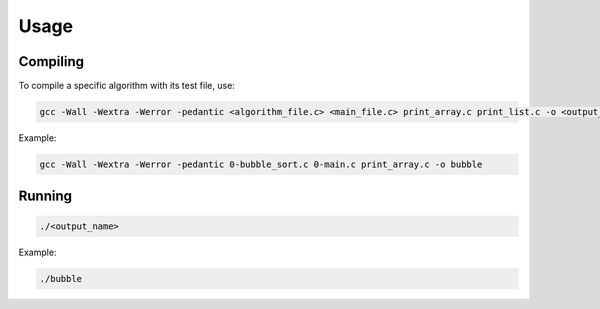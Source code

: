 
Usage
=====

Compiling
---------

To compile a specific algorithm with its test file, use:

.. code-block:: bash

   gcc -Wall -Wextra -Werror -pedantic <algorithm_file.c> <main_file.c> print_array.c print_list.c -o <output_name>

Example:

.. code-block:: bash

   gcc -Wall -Wextra -Werror -pedantic 0-bubble_sort.c 0-main.c print_array.c -o bubble

Running
-------

.. code-block:: bash

   ./<output_name>

Example:

.. code-block:: bash

   ./bubble